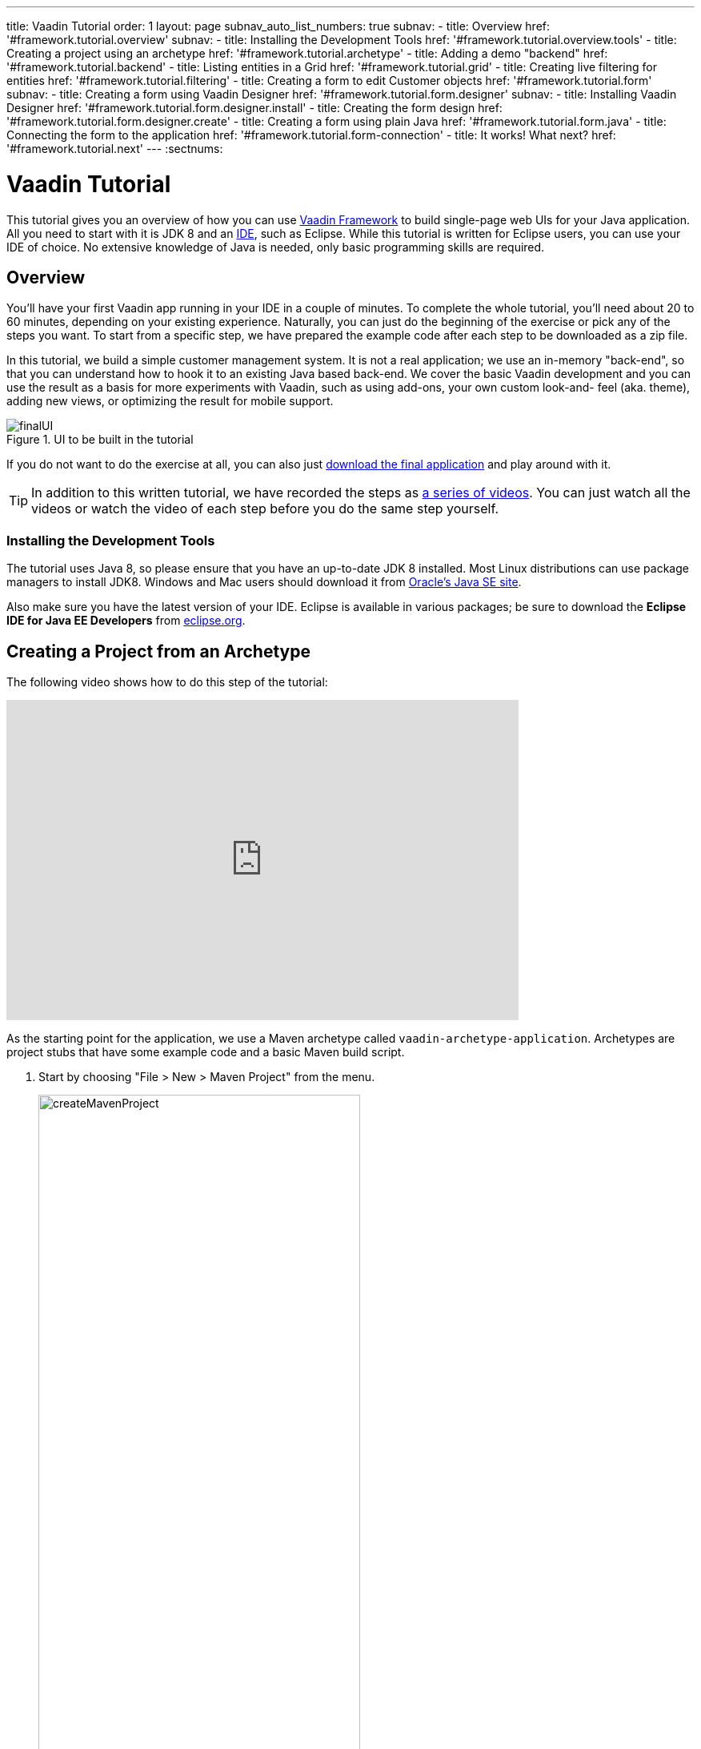---
title: Vaadin Tutorial
order: 1
layout: page
subnav_auto_list_numbers: true
subnav:
  - title: Overview
    href: '#framework.tutorial.overview'
    subnav:
      - title: Installing the Development Tools
        href: '#framework.tutorial.overview.tools'
  - title: Creating a project using an archetype
    href: '#framework.tutorial.archetype'
  - title: Adding a demo "backend"
    href: '#framework.tutorial.backend'
  - title: Listing entities in a Grid
    href: '#framework.tutorial.grid'
  - title: Creating live filtering for entities
    href: '#framework.tutorial.filtering'
  - title: Creating a form to edit Customer objects
    href: '#framework.tutorial.form'
    subnav:
      - title: Creating a form using Vaadin Designer
        href: '#framework.tutorial.form.designer'
        subnav:
          - title: Installing Vaadin Designer
            href: '#framework.tutorial.form.designer.install'
          - title: Creating the form design
            href: '#framework.tutorial.form.designer.create'
      - title: Creating a form using plain Java
        href: '#framework.tutorial.form.java'
  - title: Connecting the form to the application
    href: '#framework.tutorial.form-connection'
  - title: It works! What next?
    href: '#framework.tutorial.next'
---
:sectnums:

[[framework.tutorial]]
= Vaadin Tutorial

This tutorial gives you an overview of how you can use https://vaadin.com/framework[Vaadin Framework] to build single-page web UIs for your Java application.
All you need to start with it is JDK 8 and an https://en.wikipedia.org/wiki/Integrated_development_environment[IDE], such as Eclipse.
While this tutorial is written for Eclipse users, you can use your IDE of choice.
No extensive knowledge of Java is needed, only basic programming skills are required.

[[framework.tutorial.overview]]
== Overview

You'll have your first Vaadin app running in your IDE in a couple of minutes. To complete the whole tutorial, you'll need about 20 to 60 minutes, depending on your existing experience.
Naturally, you can just do the beginning of the exercise or pick any of the steps you want.
To start from a specific step, we have prepared the example code after each step to be downloaded as a zip file.

In this tutorial, we build a simple customer management system.
It is not a real application; we use an in-memory "back-end", so that you can understand how to hook it to an existing Java based back-end.
We cover the basic Vaadin development and you can use the result as a basis for more experiments with Vaadin, such as using add-ons, your own custom look-and- feel (aka. theme), adding new views, or optimizing the result for mobile support.

[[figure.framework.tutorial.final-ui]]
.UI to be built in the tutorial
image::img/finalUI.jpg[]

If you do not want to do the exercise at all, you can also just https://github.com/vaadin/tutorial/[download the final application] and play around with it.

TIP: In addition to this written tutorial, we have recorded the steps as https://www.youtube.com/playlist?list=PLcRrh9hGNalkZx921iMqZ-jXR0C72eIPR[a series of videos]. You can just watch all the videos or watch the video of each step before you do the same step yourself.

[[framework.tutorial.overview.tools]]
=== Installing the Development Tools

The tutorial uses Java 8, so please ensure that you have an up-to-date JDK 8 installed.
Most Linux distributions can use package managers to install JDK8.
Windows and Mac users should download it from http://www.oracle.com/technetwork/java/javase/downloads/index.html[Oracle's Java
SE site].

Also make sure you have the latest version of your IDE.
Eclipse is available in various packages; be sure to download the *Eclipse IDE for Java EE Developers* from http://www.eclipse.org/downloads/[eclipse.org].

[[framework.tutorial.archetype]]
== Creating a Project from an Archetype

The following video shows how to do this step of the tutorial:

video::sMGHSK_97NI[youtube, width="640", height="400"]

As the starting point for the application, we use a Maven archetype called `vaadin-archetype-application`.
Archetypes are project stubs that have some example code and a basic Maven build script.

. Start by choosing "File > New > Maven Project" from the menu.
+
[[figure.framework.tutorial.create-maven-project]]
.Create a new Maven project
image::img/createMavenProject.jpg[width=70%]
+
TIP: If the [guilabel]#Maven Project# is not visible in the menu, you should switch to the _Java EE_ perspective.
You can use the shortcut button in the tool bar or "Window > Perspective" to switch to the perspective.

. The first step in the wizard is good as is for our purpose.
Just click [guibutton]#Next#.

. In the second step, you need to choose the `vaadin-archetype-application` archetype.
+
.Selecting the archetype
image::img/projectWizard2-top.jpg[width=70%]
+
You can first try to find it using the filtering function.
+
If Eclipse has not yet indexed the archetype catalog, you need to manually add the archetype details.
// +
// .Adding a new archetype
// image::img/projectWizard2-add.jpg[width=70%]
+
Click the [guibutton]#Add Archetype# button.
+
.Settings for a new archetype
image::img/projectWizardAddArchetype-crop.jpg[width=70%]
+
Enter the following values:
+
[guilabel]#Group ID#::
 Give `com.vaadin`
[guilabel]#Artifact ID#::
 Give `vaadin-archetype-application`
[guilabel]#Version#::
 You can find the latest Vaadin version number from https://vaadin.com/framework/releases[vaadin.com/framework/releases].
[guilabel]#Repository URL#::
 This can be left blank.

+
And click [guibutton]#OK#.
Now you can select the new archetype from the list.

+
WARNING: Eclipse has a bug in its project wizard.
The `vaadin-archetype-application` may not appear in the listing, even though you added it using the [guibutton]#Add Archetype# button.
If this occurs, close the whole new project wizard and re-open it by selecting "File > New > Maven Project" again.
The archetype then typically appears in the listing and can be found by the filtering functionality.

. In the next wizard step, type in the following fields:
[guilabel]#Group Id#:: `my.vaadin`
[guilabel]#Artifact Id#:: `app`

+
and click [guibutton]#Finish#.

If this is your first Vaadin app, creating a project might take a while, depending on the speed of your network, as Vaadin libraries and other dependencies are being downloaded.
Maven caches them on your local file system.
Creating your next Maven-based Vaadin project will be much faster.

Right click on the newly created project and choose "Run as > Maven Install".
This initiates a full build of your application and finally creates a https://en.wikipedia.org/wiki/WAR_(file_format)[WAR] file into the [filename]#target# directory.
You can deploy the WAR file to your application server.
The first build might take a while, as Maven might again need to download some new modules.

TIP: For the Maven compilation to work you need a JDK to be configured in your
Eclipse in "Window > Preferences > Java > Installed JREs > Add...".
This step is necessary at least on Windows, if you are using a fresh installation of Eclipse or for some other reason haven't configured a JDK to your Eclipse.
The JDK by default installs to [filename]#\Program Files\Java# on Windows.
You can make JDK the default JRE for your Eclipse.

While the build is running, let us have a look at what the archetype created for
you.
You can browse your project resources from the tree structure in the [guilabel]#Project Explorer#.
Maven's [filename]#pom.xml# on top level contains settings for building your project and declares the used dependencies.
Open [guilabel]#Java Resources# and below it [filename]#src/main/java#, the main source directory, and [packagename]#my.vaadin.app#, the main Java package that will contain your Vaadin UI code.

TIP: Eclipse shows all project files in the Project Explorer.
In this case, you can also find your [filename]#.java# files from under the top-level [filename]#src# node.
However, the suggested method is to access them from under the [guilabel]#Java Resources# node, which is optimized for editing Java source code.

The UI code (and the Servlet declaration) used by the application stub can be
found in the [filename]#MyUI.java# file.
Let us read it through to see how it works.
The [methodname]#init()# method of a UI class is triggered when a user enters your web application.
The [classname]#VerticalLayout# is one of the most used layout components, which
are used to position and display other Vaadin components in your UI classes.
The example code creates one [classname]#TextField# to allow the user to input her name and a [classname]#Button# whose click listener dynamically adds a new [classname]#Label# component to the main layout.
In the end of the [methodname]#init()# method, we just configure the main layout and place components into it and set it to be the content of [classname]#MyUI#.

To test your first Vaadin application, right-click on the project and choose "Debug as > Maven build...".
The debug mode is slightly slower than the basic run mode, but it often helps you to figure out what is happening in your application.

[[figure.framework.tutorial.debug-as-maven-build]]
.Starting the server using a Maven target
image::img/debugAsMavenBuild.jpg[]

In the dialog, type `Run in jetty` to the [guilabel]#Name# input and `jetty:run` to the [guilabel]#Goals# input.

[[figure.framework.tutorial.jetty-run]]
.Generating a Maven launch for `jetty:run` target
image::img/debugAsMavenBuild2.jpg[]

Before clicking debug, to make sure debugging works properly, add your Java
project to the source lookup path from the [guilabel]#Source# tab, as it is being done in <<figure.tutorial.creating.add-sources>>.

[[figure.tutorial.creating.add-sources]]
.Adding sources for debugging
image::img/debugAsMavenBuildAddSources.jpg[]

Now click [guibutton]#Debug# to continue.
This will download a small Java web server (if not cached to your local Maven repository), and use it to host your application.
Once the server has started, point your browser to the URL http://localhost:8080/[http://localhost:8080/] to see the running application.

If you make changes to the code, the Jetty server will notice the changes and in
a couple of seconds most changes are automatically deployed.
Reloading the page in your browser will show the changes.

TIP: In some cases your JVM might not allow injecting changes on the fly.
In these cases, Eclipse will complain about "Hot code replacement error".
Just choose to restart the server to get the latest changes.
Many Java developers use a commercial tool called http://zeroturnaround.com/software/jrebel/[JRebel] to make code replacement work better.

Mastering the usage of the Java debugger is also handy to better understand how your application actually works and fixing bugs that all developers write at some point.
As Vaadin is "only" Java code, you can use all of Java's debugging tools, which cannot be done with other UI frameworks where the UI is written (partly) in HTML and/or JavaScript.
Double-click on the line number in the Java editor, for example of the following line in the click listener:

[source,java]
----
layout.addComponent(new Label("Thanks " + name.getValue()));
----

Doing so adds a breakpoint to the selected line.
If you then click the button in your browser, the execution of the application will stop on that line.
Eclipse will ask you to enter to _Debugging perspective_.
That way you can step through the execution and inspect the variables.
Clicking on the _play_ icon in the toolbar will continue the execution.
Double-click the same line again to remove the breakpoint.

[[figure.framework.tutorial.breakpoint]]
.Execution in a break point in the button click listener
image::img/debugInBreakPointVariable.jpg[]

Clicking the red square in the [guilabel]#Console# view will terminate the server process.
You can restart it easily form the run/debug history.
You can find that from the small down arrow next to the green play button or bug button (for the debug mode) in the tool bar.
Alternatively, you can use the main menu "Run > Run
history/Debug history > Run in Jetty".

To get back to the _Java EE Perspective_, an Eclipse mode designed for editing Java web app code, click the [guibutton]#Java EE# button in the toolbar.

[[framework.tutorial.backend]]
== Adding a demo "backend"

TIP: Starting from this step directly? https://github.com/vaadin/tutorial/archive/v8-step2.zip[Download the project] for this step, extract the zip file and choose "Import... > Maven > Existing Maven project".

Before getting more into real Vaadin development, let us introduce some domain objects and a "fake backend".
In a real-world application, you will most likely have something similar, implemented with, for example, JPA and EJB or a Spring-based service.

The following video shows how to do this step of the tutorial:

video::qF31jkBFbR0[youtube, width="640", height="400"]

Copy the following three classes from github to your project.
Class names point to the classes hosted in Github.
Copying classes can be done in many ways.

TIP: The fastest way to copy classes using Eclipse is to use your good old
clipboard. Select the text content of the whole class from your browser, choose
"Edit > Copy", focus the node representing the [packagename]#my.vaadin.app# Java package in Eclipse's Java Resources view and choose "Edit > Paste".
Eclipse is smart enough to automatically create a properly named Java file for the class.

 * https://raw.githubusercontent.com/vaadin/tutorial/master/src/main/java/my/vaadin/app/CustomerStatus.java[CustomerStatus] - this is a simple enum class
 * https://raw.githubusercontent.com/vaadin/tutorial/master/src/main/java/my/vaadin/app/Customer.java[Customer] - this is the main domain object, a basic Java bean that we will be using in our example
 * https://raw.githubusercontent.com/vaadin/tutorial/master/src/main/java/my/vaadin/app/CustomerService.java[CustomerService] - this is a simple facade via which you can request and modify [classname]#Customer# instances.
 You can think of this as your entry point to your fake database.

In the next steps, we will be using these classes and build a UI around them.
The actual implementation of these classes is not relevant for this tutorial, but feel free to have a look around.

[[framework.tutorial.grid]]
== Listing entities in a Grid

TIP: Starting from this step directly? https://github.com/vaadin/tutorial/archive/v8-step3.zip[Download the project] for this step, extract the zip file and choose "Import... > Maven > Existing Maven project".

Often when you start building a UI for a data-centric application, the first
thing you want to do is to list your data from your back-end.
There are several components and ways in Vaadin to do this.
In this example, we will use the Grid component for tabular presentation of our customers.

The following video shows how to do this step of the tutorial:

video::EBCm-Vf_fUs[youtube, width="640", height="400"]

We start by introducing a [classname]#Grid# to the [classname]#MyUI# class.
We could of course just introduce the Grid as a variable in the [methodname]#init()# method, but we most likely want to refer to it later.
Also, let us get a reference to the [classname]#CustomerService#.

[source,java]
----
public class MyUI extends UI {
    // Add the next two lines:
    private CustomerService service = CustomerService.getInstance();
    private Grid<Customer> grid = new Grid<>(Customer.class);

    // The rest is already there...
    @Override
    protected void init(VaadinRequest vaadinRequest) {
        ...
----

TIP: If you are new to Java development, you probably do not feel comfortable
with the red compilation error for the line where the [classname]#Grid# got introduced, because of a missing import.
This is easily fixed in Eclipse by using the
menu:Source[Organize Imports] command. Learn its shortcut (kbd:[Ctrl-Shift-O] or
kbd:[CMD-Shift-O] on Macs), you'll be using it a lot in Java development. In
possible class name collisions, always choose the appropriate class from the
_com.vaadin.ui_ package if you want to import core Vaadin UI classes like the
Grid.

To simply list all properties of all Customer objects from the backend service,
replace the init method with the following snippet:

[source,java]
----
@Override
protected void init(VaadinRequest vaadinRequest) {
    final VerticalLayout layout = new VerticalLayout();

    // add Grid to the layout
    layout.addComponents(grid);

    // fetch list of Customers from service and assign it to Grid
    List<Customer> customers = service.findAll();
    grid.setItems(customers);

    setContent(layout);
}
----

TIP: Again, use the organize imports feature. The List object we use here is
_java.util.List_.

As we'll want to refresh the listing from various places in our application,
extract the customer listing part into its own "updateList" method with the
*public* modifier. The public modifier is handy later when we want to update the
listing from other classes. You can let Eclipse help here by selecting the
relevant lines and using the "quick fix" feature (kbd:[Ctrl+1] or kbd:[Cmd+1] on
Macs). The extracted method call looks like this:

[source,java]
----
    public void updateList() {
        List<Customer> customers = service.findAll();
        grid.setItems(customers);
    }
----

If you try the application now, you'll see an empty Grid with no columns. To add columns, configure
the Grid using the _setColumns_ method to show the "firstName", "lastName" and
"email" properties.

[source,java]
----
    grid.setColumns("firstName", "lastName", "email");
----

At this point the body of the MyUI class should look like this (servlet declaration
omitted):

[source,java]
----
private CustomerService service = CustomerService.getInstance();
private Grid<Customer> grid = new Grid<>(Customer.class);

@Override
protected void init(VaadinRequest vaadinRequest) {
    final VerticalLayout layout = new VerticalLayout();

    grid.setColumns("firstName", "lastName", "email");

    // add Grid to the layout
    layout.addComponent(grid);

    updateList();

    setContent(layout);
}

public void updateList() {
    // fetch list of Customers from service and assign it to Grid
    List<Customer> customers = service.findAll();
    grid.setItems(customers);
}
----

You can now save your changes to the file and verify the changes from your browser.
You can do this at any point during the rest of the tutorial as well.

[[framework.tutorial.filtering]]
== Creating live filtering for entities

TIP: Starting from this step directly? https://github.com/vaadin/tutorial/archive/v8-step4.zip[Download the project] for this step, extract the zip file and choose menu:Import...[Maven>Existing Maven project].

A search functionality is expected in every modern application and it is
also a nice Vaadin development exercise. Let's add a filtering functionality to
the Customer listing we created in the previous step.

The following video shows how to do this step of the tutorial:

video::kyMaJLUtz3g[youtube, width="640", height="400"]

We'll start by introducing a [classname]#TextField# component as a field to our [classname]#UI# class:

[source,java]
----
    private TextField filterText = new TextField();
----

In the [methodname]#init()# method, configure the text field to contain a helpful input prompt
and add a text change listener to the field. The exact place of these lines is
not important, but add them, for example, after you have introduced the _layout_
object.

[source,java]
----
filterText.setPlaceholder("filter by name...");
filterText.addValueChangeListener(e -> updateList());
filterText.setValueChangeMode(ValueChangeMode.LAZY);
----

TIP: To keep your code more readable, you can use autoformat after you write or
copy paste code snippets. The default keyboard shortcut in Eclipse is
kbd:[Ctrl+Shift+F] or kbd:[Cmd+Shift+F]

As its name implies, the value change listener allows you to react to changes in
the value contained in the text field. It is configured so that the event is fired
lazily while the user is typing, when there is a small pause in the typing.
This makes it perfect for this kind of automatic filtering. When the
user has changed the text, we'll just update the listing calling the _updateList_
method.

To keep the _updateList_ method functional, it should take into consideration
the possible value in the filterText field. Change the line for fetching the
customers into this:

[source,java]
----
  List<Customer> customers = service.findAll(filterText.getValue());
----

Before adding the text field to the UI, let's improve the usability a bit
and make a short exercise to compose better components from lower level UI
components. The search field can naturally be cleared with the keyboard, but let's
add a clear button next to the text field. Start by adding the following lines
to the init method, for example right after your _filterText_ configuration:

[source,java]
----
Button clearFilterTextBtn = new Button(VaadinIcons.CLOSE);
clearFilterTextBtn.setDescription("Clear the current filter");
clearFilterTextBtn.addClickListener(e -> filterText.clear());
----

Vaadin contains a set of built in icons, from which we use the "X" icon,
_VaadinIcons.CLOSE_, here, which most users will recognise as a functionality to clear
the value. If we set the description to a component, it will be shown as a
tooltip for those users who hover the cursor over the button and wonder what to
do with it. In the click listener, we simply clear the text from the field.

Vaadin contains lots of different kinds of layouts. The simplest way to align
the text field and the button next to each other would be to use a
HorizontalLayout. An alternative way we use here is using a CssLayout, which is
a lightweight layout that is easy to customize with css. Even if you wouldn't
want to play with CSS yourself, you can often use one of the existing style
rules in the default https://demo.vaadin.com/valo-theme[_Valo_] theme. The following snippet will create a nice
compact "composition" of both the TextField and the clear button. Add these
lines to the init method right after you configured the _clearFilterTextBtn_:

[source,java]
----
CssLayout filtering = new CssLayout();
filtering.addComponents(filterText, clearFilterTextBtn);
filtering.setStyleName(ValoTheme.LAYOUT_COMPONENT_GROUP);
----

Finally, *change* the line in the init method that currently adds only the grid,
to add both _filtering_ composition and the _grid_ to the main _layout_ of the
application.

[source,java]
----
    layout.addComponents(filtering, grid);
----

Now it is a good place to save your changes and try them in your browser.

[[framework.tutorial.form]]
== Creating a form to edit Customer objects

To edit and add Customer objects we need to create a form, that edits the
values in our domain objects. This tutorial has two alternative methods to do
that. Pick either of them.

[[framework.tutorial.form.designer]]
=== Creating a form using Vaadin Designer

TIP: Starting from this step directly? https://github.com/vaadin/tutorial/archive/v8-step5.zip[Download the project] for this step, extract the zip file and choose menu:Import...[Maven>Existing Maven project].

The form to edit Customer objects can be built using several methods of which
the visual composition by drag 'n' drop is the most intuitive. Vaadin
Designer is an Eclipse plugin that you can install and do WYSIWYG editing of
your view code. We'll use it to create the form and then hook the editing logic
to it with Java.

TIP: If you are using another IDE or just prefer to compose your user interface
with code, take the alternative step, <<Creating a form using plain Java>>,
where the CustomerForm is composed using plain Java code.

[[framework.tutorial.form.designer.install]]
==== Installing Vaadin Designer

Vaadin Designer comes as an integrated part of Vaadin Plugin for Eclipse. It can
be installed easily via Eclipse Marketplace. Choose menu:Help[Eclipse Marketplace]

In the dialog, just search for Vaadin and click _install_ to mark it for
installation. Clicking _Install Now_ will take you to choose the modules you want
and accept the license agreement.

[[figure.framework.tutorial.plugin-install]]
.Selecting Vaadin Plugin for Eclipse for installation in Eclipse Marketplace
image::img/pluginEclipseMarketPlace2.jpg[]

If you get a security warning about the software containing unsigned content,
just accept the warning by clicking OK. After installation, Eclipse asks if you
want to restart. Click Yes.

TIP: When you use Vaadin Designer for the first time in the next
step, it will ask for a license key. Get a key from
https://vaadin.com/designer. If you are not willing to buy a license now, just
acquire a trial license.

[[framework.tutorial.form.designer.create]]
==== Creating the form design

The following screencast will show you how to produce the
_CustomerFormDesign.html_, a design file we need in this tutorial. Use pause and
slow motion to follow better what is being done in the video. Feel free to get creative!

video::zLE2YfLB1MM[youtube, width="640", height="400"]

TIP: At any point of the process, you can also switch to the markup mode where
you can edit the raw content of the .html file. If you wish to take a shortcut
or think you did something wrong when using the designer, you can just
copy-paste the content of https://github.com/vaadin/tutorial/blob/master/src/main/resources/my/vaadin/app/CustomerFormDesign.html[the final state] to your own .html file.

TIP: With Vaadin Framework 8, make following things differently:
For status' NativeSelect Component, set Itemtype as CustomerStatus enum.
Use DateField Component for birthday, instead of PopupDateField.

At this point we only have a static mockup of the actual UI. To implement a
functional form component, we need some Java code as well. Vaadin Designer
automatically creates a similarly named Java class, but a good habit is to never touch the auto-generated file, in this case the
CustomerFormDesign.java file. If you'd introduce a new field to your form,
your changes to CustomerFormDesign would be overridden by the tooling. Instead,
we'll create a class called CustomerForm which inherits from the auto-generated
CustomerFormDesign class.

Start by creating a new Java class with the name CustomerForm. In Eclipse, right
click on the "my.vaadin.app" package and choose menu:New[Class]. Type in the
name _CustomerForm_, define the superclass as
_my.vaadin.app.CustomerFormDesign_ and click _finish_.

From the superclass, we inherit all the UI elements that we named when using
the designer. E.g. by simply referencing to "save" field in the CustomerForm,
we'll have access to the save button we previously created.

We will later need a reference to the currently edited Customer object,
CustomerService and the MyUI that uses this class. Add these fields and a
basic constructor that accepts MyUI as a parameter to the CustomerForm class:

[source,java]
----
private CustomerService service = CustomerService.getInstance();
private Customer customer;
private MyUI myUI;

public CustomerForm(MyUI myUI) {
    this.myUI = myUI;
}
----

Although the form is not yet fully functional, you might want to see what it
looks like at this point. Add it as a field to the _MyUI_ class:

[source,java]
----
private CustomerForm form = new CustomerForm(this);
----

Now let's modify the init method in MyUI to show the form. Let's wrap both the
Grid and the CustomerForm in a horizontal layout and configure the Grid to use
all of the available space more efficiently. Replace the line
*layout.addComponents(filtering, grid);* with the following:

[source,java]
----
HorizontalLayout main = new HorizontalLayout(grid, form);
main.setSizeFull();
grid.setSizeFull();
main.setExpandRatio(grid, 1);

layout.addComponents(filtering, main);
----

If you now save your changes and reload your application page in a browser,
you should see your CustomerForm next to the grid that lists your
existing entities.

Let's get back to the CustomerForm. The first thing we'll need is to populate
the options for the select. To add all enum values as valid selections, add the
following line to the constructor:

[source,java]
----
status.setItems(CustomerStatus.values());
----

Let's also improve the UX a bit. When building the design, we already
emphasized the save button with a ValoTheme.BUTTON_PRIMARY style name. Thus, it
would be natural if the enter-key would do the same action as clicking the
save button. Assign a keyboard shortcut to the save button with this line in the
constructor:

[source,java]
----
save.setClickShortcut(KeyCode.ENTER);
----

To finish our form, we need to create a public API that we will use in the next part from MyUI, to pass in a Customer object that the form should edit.
We will also add some logic to actually save the changes.
We'll start by adding a [classname]#Binder# as a field to the [classname]#CustomerForm# class:

[source,java]
----
private Binder<Customer> binder = new Binder<>(Customer.class);
----

In the constructor of the CustomerForm class add the following line to configure
the Binder:

[source,java]
----
binder.bindInstanceFields(this);
----

This configures the Binder to use all the similary named editor fields in
this form to bind their values with their counterpart in the Customer class.
For example, the _CustomerForm.firstName_ TextField will be bound to the
Customer.firstName property.

Create a setter method for the Customer field. Just type _setCus_ in the body of the
class and hit autocomplete (kbd:[Ctrl+Space]) and Eclipse will create a method
stub for you. Complete it with the following implementation:

[source,java]
----
public void setCustomer(Customer customer) {
    this.customer = customer;
    binder.setBean(customer);

    // Show delete button for only customers already in the database
    delete.setVisible(customer.isPersisted());
    setVisible(true);
    firstName.selectAll();
}
----

In addition to saving the reference of the currently edited Customer object, we are
calling the _Binder.setBean_ method. This will initialise all
fields in the form and automatically update the values in the domain objects as
the corresponding field value changes in the user interface.

TIP: If the naming convention based databinding doesn't fit your needs, you
can use
https://www.vaadin.com/api/com/vaadin/data/fieldgroup/PropertyId.html[PropertyId]
annotation on fields to explicitly declare the edited property.

We'll also want to ensure the form is visible and that focus goes to the
firstName field to improve user experience. As we will be using the form to
edit both new non-persisted objects and existing customers, we will also show
the delete button only for customers that are already persisted in the backend.

The last thing we need to do is to handle save and delete button clicks. Add
the following methods to the CustomerForm class:

[source,java]
----
private void delete() {
    service.delete(customer);
    myUI.updateList();
    setVisible(false);
}

private void save() {
    service.save(customer);
    myUI.updateList();
    setVisible(false);
}
----

Finally, we'll add listeners to the buttons to call these methods. Adding these
simple lambda expressions to the constructor will take care of that:

[source,java]
----
save.addClickListener(e -> this.save());
delete.addClickListener(e -> this.delete());
----

TIP: For a truly re-usable form component in a real life project, you'd want to
introduce an interface to replace the myUI field or, even better, use an event
system like https://vaadin.com/wiki/-/wiki/main/Events+and+contexts[CDI events]
to completely decouple the components. We'll leave that out of this tutorial for
simplicity.

[[framework.tutorial.form.java]]
=== Creating a form using plain Java

TIP: Starting from this step directly? https://github.com/vaadin/tutorial/archive/v8-step5.zip[Download the project] for this step, extract the zip file and choose menu:Import...[Maven>Existing Maven project].

This is an alternative step to the <<Creating a form using Vaadin Designer>>,
where you'll build the form UI programmatically in plain Java. If you already
completed the step using Vaadin Designer, you can proceed to
<<Connecting the form to the application>>.

The following video shows how to create a form using plain Java:

video::jOhkclbdwp0[youtube, width="640", height="400"]

Start by creating a new Java class with the name CustomerForm. In Eclipse right
click on the "my.vaadin.app" package and choose menu:New[Class]. Type in the
name _CustomerForm_, define the superclass as _com.vaadin.ui.FormLayout_ and
click _finish_.

In the form, we'll need editor fields for each property in our Customer domain
class. There are different kinds of fields in Vaadin for editing different kinds
of properties. In this example, we'll use a TextField, a DateField and a
NativeSelect. Add the following field declarations and action buttons as Java
fields to the CustomerForm:

[source,java]
----
private TextField firstName = new TextField("First name");
private TextField lastName = new TextField("Last name");
private TextField email = new TextField("Email");
private NativeSelect<CustomerStatus> status = new NativeSelect<>("Status");
private DateField birthdate = new DateField("Birthday");
private Button save = new Button("Save");
private Button delete = new Button("Delete");
----

Also, we will later need a reference to the currently edited Customer object,
CustomerService and the MyUI that uses this class. Add these fields and a
basic constructor that accepts MyUI as a parameter to the CustomerForm class:

[source,java]
----
private CustomerService service = CustomerService.getInstance();
private Customer customer;
private MyUI myUI;

public CustomerForm(MyUI myUI) {
    this.myUI = myUI;

    setSizeUndefined();
    HorizontalLayout buttons = new HorizontalLayout(save, delete);
    addComponents(firstName, lastName, email, status, birthdate, buttons);
}
----

In the constructor we make the form size undefined, which practically means it
will consume the minimum space defined by its content. Then we'll just add all
the fields to the CustomerForm and add action buttons to the bottom - side-by-side
using a HorizontalLayout. Although the form is not yet fully functional, you
might want to see what it looks like at this point. Add it as a field to the MyUI
class:

[source,java]
----
private CustomerForm form = new CustomerForm(this);
----

Now let's modify the init method in MyUI to show the form. Let's wrap both the
Grid and the CustomerForm in a horizontal layout and configure the Grid to use
all of the available space more efficiently. Replace the line
*layout.addComponents(filtering, grid);* with the following:

[source,java]
----
HorizontalLayout main = new HorizontalLayout(grid, form);
main.setSizeFull();
grid.setSizeFull();
main.setExpandRatio(grid, 1);

layout.addComponents(filtering, main);
----

When you now save your changes and reload your application page in your browser,
you should see your CustomerForm next to the grid that lists your
existing entities.

Let's get back to the CustomerForm. The first thing we'll need is to populate
the options for the select. To add all enum values as valid selections, add the
following line to the constructor:

[source,java]
----
status.setItems(CustomerStatus.values());
----

Let's also improve the UX a bit. The most common thing your users will want to
do with this kind of form is to save it. Let's decorate the button with a style
name that makes it more prominent in the UI and give it a keyboard shortcut -
simply an enter hit in this case:

[source,java]
----
save.setStyleName(ValoTheme.BUTTON_PRIMARY);
save.setClickShortcut(KeyCode.ENTER);
----

To finish our form, we need to create a public API that we will use in the next
part from the MyUI, to pass in a Customer object that the form should edit. We
will also add some logic to actually save the changes. We'll start by adding a
_Binder_ as a field to the _CustomerForm_ class:

[source,java]
----
private Binder<Customer> binder = new Binder<>(Customer.class);
----

In the constructor of the CustomerForm class add the following line to configure
the Binder:

[source,java]
----
binder.bindInstanceFields(this);
----

This configures the Binder to use all the similary named editor fields in
this form to bind their values with their counterpart in the Customer class.
For example, the _CustomerForm.firstName_ TextField will be bound to the
Customer.firstName property.

Create a setter method for the Customer field. Just type _setCus_ in the body of the
class and hit autocomplete (kbd:[Ctrl+Space]) and Eclipse will create a method
stub for you. Complete it with the following implementation:

[source,java]
----
public void setCustomer(Customer customer) {
    this.customer = customer;
    binder.setBean(customer);

    // Show delete button for only customers already in the database
    delete.setVisible(customer.isPersisted());
    setVisible(true);
    firstName.selectAll();
}
----

In addition to saving the reference of the currently edited Customer object, we are
calling the _Binder.setBean_ method. This will initialise all
fields in the form and automatically update the values in the domain objects as
the corresponding field value changes in the user interface.

TIP: If the naming convention based databinding doesn't fit your needs, you
can use
https://www.vaadin.com/api/com/vaadin/annotations/PropertyId.html[PropertyId]
annotation on fields to explicitly declare the edited property.

We'll also want to ensure the form is visible and that the focus goes to the
firstName field to improve the user experience. As we will be using the form to
edit both new non-persisted objects and existing customers, we will also show
the delete button only for customers that are already persisted in the backend.

The last thing we need to do is to handle save and delete button clicks. Add
the following methods to the CustomerForm class:

[source,java]
----
private void delete() {
    service.delete(customer);
    myUI.updateList();
    setVisible(false);
}

private void save() {
    service.save(customer);
    myUI.updateList();
    setVisible(false);
}
----

Finally, we'll add listeners to the buttons to call these methods. Adding these
simple lambda expressions to the constructor will take care of that:

[source,java]
----
save.addClickListener(e -> this.save());
delete.addClickListener(e -> this.delete());
----

TIP: For a truly re-usable form component in a real life project, you'd want to
introduce an interface to replace the myUI field or, event better, use an event
system like https://vaadin.com/wiki/-/wiki/main/Events+and+contexts[CDI events]
to completely decouple the components. We'll leave that out of this tutorial for
simplicity.

[[framework.tutorial.form-connection]]
== Connecting the form to the application

TIP: Starting from this step directly? https://github.com/vaadin/tutorial/archive/v8-step6.zip[Download the project] for this step, extract the zip file and choose menu:Import...[Maven>Existing Maven project].

In this part, we'll use the CustomerForm class, which we created in the
previous step, from the MyUI class. We will use it for both editing the existing
customers and creating new ones.

The following video shows how to do this step of the tutorial:

video::eMCWf3PfXLs[youtube, width="640", height="400"]

In the previous part, we already added the form to the _MyUI_ to see what it looks
like. By default, we want it to be invisible, so let's first hide it
by adding this line to the _init_ method of MyUI class:

[source,java]
----
form.setVisible(false);
----

To edit the customer chosen from the Grid, add the following selection listener to
the end of the _init_ method:

[source,java]
----
grid.asSingleSelect().addValueChangeListener(event -> {
    if (event.getValue() == null) {
        form.setVisible(false);
    } else {
        form.setCustomer(event.getValue());
    }
});
----

In the listener, we simply take the Customer object of the selected row and pass it to
the CustomerForm for editing. In the previous step, we added a side effect to the
_setCustomer_ method that will bind the domain object to the corresponding fields
and make it visible. If the selection is empty, we'll hide the form.

To allow users to also create new customer records, we'll create a simple "Add
customer button" to the top of the UI, right next to the _filtering_ composition
we have already built from a CssLayout, a TextField and a Button. Introduce the new
Button with a click listener, by adding the following lines to the _init_ method,
right after where you introduced the _filtering_ composition:

[source,java]
----
Button addCustomerBtn = new Button("Add new customer");
addCustomerBtn.addClickListener(e -> {
    grid.asSingleSelect().clear();
    form.setCustomer(new Customer());
});
----

In the click listener, we first clear a possible selection from the grid and then
instantiate a new Customer object and pass that to the form for editing.

To add it beside our _filtering_ composition, we can use a HorizontalLayout to
create a toolbar where we place both components. First, introduce a toolbar like
this after the previously created _addCustomerBtn_:

[source,java]
----
HorizontalLayout toolbar = new HorizontalLayout(filtering, addCustomerBtn);
----

And, again, *replace* the line that populates your main layout to add the
toolbar instead of just the filtering composition, which we just moved to the
_toolbar_ layout.

[source,java]
----
layout.addComponents(toolbar, main);
----

All planned features are now done. You can save the changes and play around with
the application. If something went wrong, you can also download an example of
https://github.com/vaadin/tutorial[the final application] and see what went wrong.

[[framework.tutorial.next]]
== It works! What next?

Congratulations! Users can now create, read, update and delete customer records
stored in the demo backend and you have completed creating your first CRUD UI
with Vaadin.

If you are an experienced Java developer, you are probably already full of ideas of
how you can use your existing skills and create new shiny web UIs for your
existing Java apps. If you want more ideas of how to create full stack
applications, you might, for example, go through the
http://spring.io/guides/gs/crud-with-vaadin/[Creating CRUD UI with Vaadin] guide
and create a bit similar UI with a real database backend implemented with Spring
Data JPA. We have also collected a couple of other resources for an easy
start in your Vaadin developer career.

 * https://vaadin.com/docs/-/part/framework/introduction/intro-overview.html[Vaadin online documentation]
 * https://vaadin.com/full-stack-starter[Bakery App Starter for Vaadin Framework 8 and Spring] - A fully functional and tested full stack application for you to use as a starting point and a reference implementation on how business grade Vaadin applications should be made.
 * http://spring.io/guides/gs/crud-with-vaadin/[Creating CRUD UI with Vaadin] - the tutorial for your first Vaadin application using a Spring based backend.
 * https://github.com/mstahv/jpa-invoicer[Jave EE example app] - a Vaadin app example for creating invoices that uses Java EE backend, Apache DeltaSpike Data for simple JPA layer, OAuth2 based login, PDF generation etc.
 * http://vaadin.com/directory[Directory] - a vast source of awesome Vaadin add-ons
